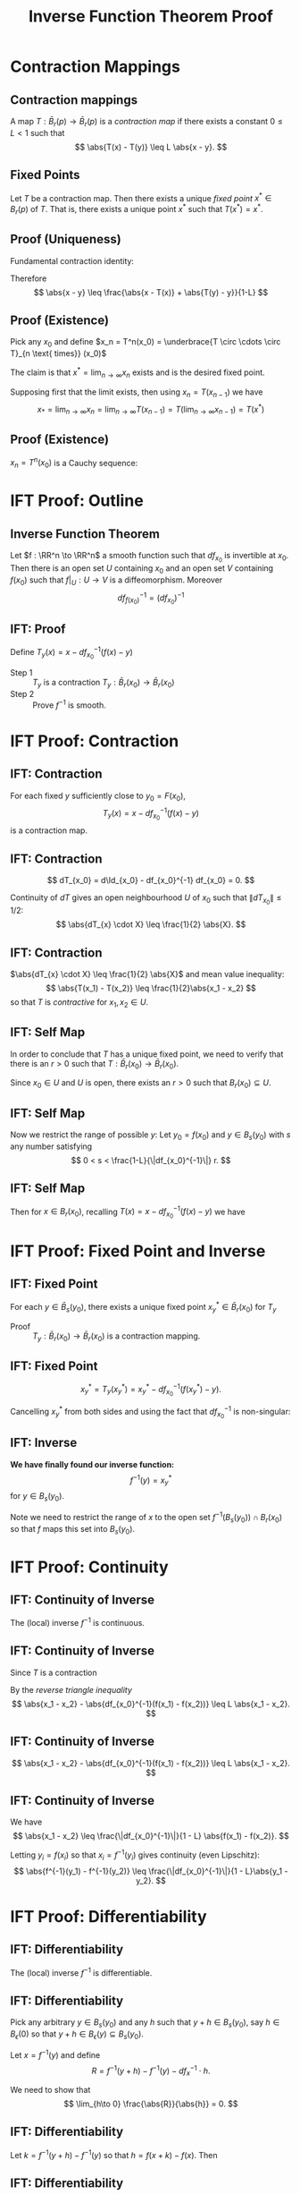 #+TITLE: Inverse Function Theorem Proof
#+OPTIONS: toc:nil num:nil

* Contraction Mappings
** Contraction mappings

#+BEGIN_env defn
A map \(T : \bar{B}_r(p) \to \bar{B}_r(p)\) is a /contraction map/ if there exists a constant \(0 \leq L < 1\) such that
\[
\abs{T(x) - T(y)} \leq L \abs{x - y}.
\]
#+END_env

** Fixed Points

#+BEGIN_env thm :title "Banach fixed point theorem"

Let \(T\) be a contraction map. Then there exists a unique /fixed point/ \(x^{\ast} \in B_r(p)\) of \(T\). That is, there exists a unique point \(x^{\ast}\) such that \(T(x^{\ast}) = x^{\ast}\).
#+END_env

** Proof (Uniqueness)

#+BEGIN_pf
Fundamental contraction identity:

\begin{align*}
\abs{x - y} &\leq \abs{x - T(x)} + \abs{T(x) - y} \\
&\leq \abs{x - T(x)} + \abs{T(x) - T(y)} + \abs{T(y) - y} \\
&\leq \abs{x - T(x)} + L \abs{x - y} + \abs{T(y) - y}.
\end{align*}


Therefore
\[
\abs{x - y} \leq \frac{\abs{x - T(x)} + \abs{T(y) - y}}{1-L}
\]
#+END_pf

** Proof (Existence)

#+BEGIN_pf
Pick any \(x_0\) and define \(x_n = T^n(x_0) = \underbrace{T \circ \cdots \circ T}_{n \text{ times}}  (x_0)\)

The claim is that \(x^{\ast} = \lim_{n\to\infty} x_n\) exists and is the desired fixed point.

Supposing first that the limit exists, then using \(x_n = T(x_{n-1})\) we have
\[
x_{\ast} = \lim_{n\to\infty} x_n = \lim_{n\to\infty} T(x_{n-1}) = T(\lim_{n\to\infty} x_{n-1}) = T(x^{\ast})
\]
#+END_pf

** Proof (Existence)

#+BEGIN_pf
\(x_n = T^n(x_0)\) is a Cauchy sequence:
\begin{align*}
\lvert T^n&(x_0) - T^m(x_0) \rvert \\
&\leq \frac{\abs{T(T^n(x_0)) - T^n(x_0)} + \abs{T(T^m(x_0)) - T^m(x_0)}}{1-L} \\
&= \frac{\abs{T^n(T(x_0)) - T^n(x_0)} + \abs{T^m(T(x_0) - T^m(x_0)}}{1-L} \\
&\leq \frac{L^n \abs{T(x_0) - x_0} + L^m \abs{T(x_0) - x_0}}{1-L} \to 0
\end{align*}
#+END_pf

* IFT Proof: Outline
** Inverse Function Theorem

#+BEGIN_env thm
Let \(f : \RR^n \to \RR^n\) a smooth function such that \(df_{x_0}\) is invertible at \(x_0\). Then there is an open set \(U\) containing \(x_0\) and an open set \(V\) containing \(f(x_0)\) such that \(f|_U : U \to V\) is a diffeomorphism. Moreover
\[
df^{-1}_{f(x_0)} = (df_{x_0})^{-1}
\]
#+END_env

** IFT: Proof

Define \(T_y (x) = x - df_{x_0}^{-1} (f(x) - y)\)

- Step 1 :: \(T_y\) is a contraction \(T_y : \bar{B}_r(x_0) \to \bar{B}_r(x_0)\)
- Step 2 :: Prove \(f^{-1}\) is smooth.

* IFT Proof: Contraction
** IFT: Contraction

#+BEGIN_env lem
For each fixed \(y\) sufficiently close to \(y_0 = F(x_0)\),
\[
T_y (x) = x - df_{x_0}^{-1} (f(x) - y)
\]
is a contraction map.
#+END_env

** IFT: Contraction

\[
dT_{x_0} = d\Id_{x_0} - df_{x_0}^{-1} df_{x_0} = 0.
\]

Continuity of \(dT\) gives an open neighbourhood \(U\) of \(x_0\) such that \(\|dT_{x_0}\| \leq 1/2\):
\[
\abs{dT_{x} \cdot X} \leq \frac{1}{2} \abs{X}.
\]

** IFT: Contraction

\(\abs{dT_{x} \cdot X} \leq \frac{1}{2} \abs{X}\) and mean value inequality:
\[
\abs{T(x_1) - T(x_2)} \leq \frac{1}{2}\abs{x_1 - x_2}
\]
so that \(T\) is /contractive/ for \(x_1, x_2 \in U\).

** IFT: Self Map

In order to conclude that \(T\) has a unique fixed point, we need to verify that there is an \(r > 0\) such that \(T : \bar{B}_r(x_0) \to \bar{B}_r(x_0)\).

Since \(x_0 \in U\) and \(U\) is open, there exists an \(r > 0\) such that \(B_r(x_0) \subseteq U\).

** IFT: Self Map

Now we restrict the range of possible \(y\): Let \(y_0 = f(x_0)\) and \(y \in B_s(y_0)\) with \(s\) any number satisfying
\[
0 < s < \frac{1-L}{\|df_{x_0}^{-1}\|} r.
\]

** IFT: Self Map

Then for \(x \in B_r(x_0)\), recalling \(T(x) = x - df_{x_0}^{-1}(f(x) - y)\) we have
\begin{align*}
\abs{T(x) - x_0} &\leq \abs{T(x) - T(x_0)} + \abs{T(x_0) - x_0} \\
&\leq L\abs{x-x_0} + \abs{-df_{x_0}^{-1}(f(x_0) - y)} \\
&\leq L\abs{x-x_0} + \|df_{x_0}^{-1}\| \abs{y_0 - y} \\
&\leq r L + \|df_{x_0}^{-1}\|s \\
&\leq r L + (1-L)r = r.
\end{align*}

* IFT Proof: Fixed Point and Inverse
** IFT: Fixed Point

#+BEGIN_env lem
For each \(y \in \bar{B}_s(y_0)\), there exists a unique fixed point \(x^{\ast}_y \in \bar{B}_r (x_0)\) for \(T_y\)
#+END_env

- Proof :: \(T_y : \bar{B}_r (x_0) \to \bar{B}_r (x_0)\) is a contraction mapping.

** IFT: Fixed Point

\[
x^{\ast}_y = T_y(x^{\ast}_y) = x^{\ast}_y - df_{x_0}^{-1} (f(x^{\ast}_y) - y).
\]

Cancelling \(x^{\ast}_y\) from both sides and using the fact that \(df_{x_0}^{-1}\) is non-singular:
\begin{equation*}
\begin{split}
x^{\ast}_y = T_y(x^{\ast}_y) &\Leftrightarrow df_{x_0}^{-1} (f(x^{\ast}_y) - y) = 0 \\
&\Leftrightarrow f(x^{\ast}_y) = y
\end{split}
\end{equation*}

** IFT: Inverse

*We have finally found our inverse function:*
\[
f^{-1} (y) = x^{\ast}_y
\]
for \(y \in B_s(y_0)\).

Note we need to restrict the range of \(x\) to the open set \(f^{-1}(B_s(y_0)) \cap B_r(x_0)\) so that \(f\) maps this set into \(B_s(y_0)\).

* IFT Proof: Continuity
** IFT: Continuity of Inverse

#+BEGIN_env lem
The (local) inverse \(f^{-1}\) is continuous.
#+END_env

** IFT: Continuity of Inverse

Since \(T\) is a contraction
\begin{equation*}
\begin{split}
\abs{x_1 - x_2 - df_{x_0}^{-1}(f(x_1) - f(x_2))} &= \abs{T(x_1) - T(x_2)} \\
&\leq L \abs{x_1 - x_2}.
\end{split}
\end{equation*}

By the /reverse triangle inequality/
\[
\abs{x_1 - x_2} - \abs{df_{x_0}^{-1}(f(x_1) - f(x_2))} \leq L \abs{x_1 - x_2}.
\]

** IFT: Continuity of Inverse

\[
\abs{x_1 - x_2} - \abs{df_{x_0}^{-1}(f(x_1) - f(x_2))} \leq L \abs{x_1 - x_2}.
\]

\begin{equation*}
\begin{split}
\abs{x_1 - x_2} &\leq \frac{\abs{df_{x_0}^{-1}(f(x_1) - f(x_2))}}{1 - L} \\
&\leq \frac{\|df_{x_0}^{-1}\|}{1 - L} \abs{f(x_1) - f(x_2)}.
\end{split}
\end{equation*}

** IFT: Continuity of Inverse

We have
\[
\abs{x_1 - x_2} \leq \frac{\|df_{x_0}^{-1}\|}{1 - L} \abs{f(x_1) - f(x_2)}.
\]

Letting \(y_i = f(x_i)\) so that \(x_i = f^{-1}(y_i)\) gives continuity (even Lipschitz):
\[
\abs{f^{-1}(y_1) - f^{-1}(y_2)} \leq \frac{\|df_{x_0}^{-1}\|}{1 - L}\abs{y_1 - y_2}.
\]

* IFT Proof: Differentiability
** IFT: Differentiability

#+BEGIN_env lem
The (local) inverse \(f^{-1}\) is differentiable.
#+END_env

** IFT: Differentiability

Pick any arbitrary \(y \in B_s(y_0)\) and any \(h\) such that \(y + h \in B_s(y_0)\), say \(h \in B_{\epsilon} (0)\) so that \(y + h \in B_{\epsilon} (y) \subseteq B_s(y_0)\).

Let \(x = f^{-1} (y)\) and define
\[
R = f^{-1} (y + h) - f^{-1} (y) - df_{x}^{-1} \cdot h.
\]

We need to show that
\[
\lim_{h\to 0} \frac{\abs{R}}{\abs{h}} = 0.
\]

** IFT: Differentiability

Let \(k = f^{-1}(y + h) - f^{-1} (y)\) so that \(h = f(x + k) - f(x)\). Then

\begin{align*}
R &= f^{-1} (y + h) - f^{-1} (y) - df_{x}^{-1} \cdot h \\
&= k - df_x^{-1} (f(x + k) - f(x)) \\
&= k - df_x^{-1}(df_x k + \omicron(k)) \\
&= -df_x^{-1} (\omicron(k)).
\end{align*}

** IFT: Differentiability

Since \(f^{-1}\) is Lipschitz, with constant \(M\) say, we have
\[
\abs{k} = \abs{f^{-1}(y + h) - f^{-1}(y)} \leq M \abs{y + h - y} = M \abs{h}.
\]
\[
\frac{\abs{R}}{\abs{h}} \leq \|df_x^{-1}\| \frac{\omicron(k)}{\abs{h}} \leq M \|df_x^{-1}\| \frac{\omicron(k)}{\abs{k}}.
\]

The right hand side goes to zero as \(h \to 0\) since \(\abs{k} \leq M \abs{h}\) implies \(k \to 0\) and then by definition of \(\omicron(k)\).

* IFT Proof: Higher Regularity

** IFT: Higher Reularity

#+BEGIN_env lem
The (local) inverse, \(f^{-1}\) is smooth.
#+END_env

** IFT: Higher regularity

So to summarise we have shown the existence of a differentiable local inverse \(f^{-1}\) to \(f\) with differential
\[
d(f^{-1})_y = (df_x)^{-1}
\]
where \(x = f^{-1}(y)\).

Now, by Cramers's rule, given an invertible matrix \(A\), the inverse is
\[
A^{-1} = \frac{1}{\det A} \operatorname{adj} A
\]
where the \(\operatorname{adj} A\) is the /adjugate matrix/ formed from cofactors of \(A\) - that is the determinants of the minors of \(A\).

As a function then, \(A \mapsto A^{-1}\) we see that the components are rational functions of the entries of \(A\) (since determinants are polynomials in the entries of \(A\)).

** IFT: Higher regularity

The inverse function \(\operatorname{Inv}\) is smooth function from the open set of non-singular matrices (\(\det A \ne 0\)) to itself.

Then since \(x \mapsto df_x\) is smooth,
\[
y \mapsto df^{-1}_y = (df_{f^{-1}(y)})^{-1} = \operatorname{Inv} \circ df \circ f^{-1} (y)
\]
is a composition of \(C^0\) functions hence \(C^0\). Then \(f^{-1}\) is \(C^1\).

** IFT: Higher regularity

\[
df^{-1}_y = \operatorname{Inv} \circ df \circ f^{-1} (y)
\]

Now \(df^{-1}\) is the composition of \(C^1\) functions hence is also \(C^1\).

That is \(f^{-1}\) is \(C^2\). Now we just iterate to get \(f^{-1}\) is \(C^k\) for any \(k\) and hence smooth.
